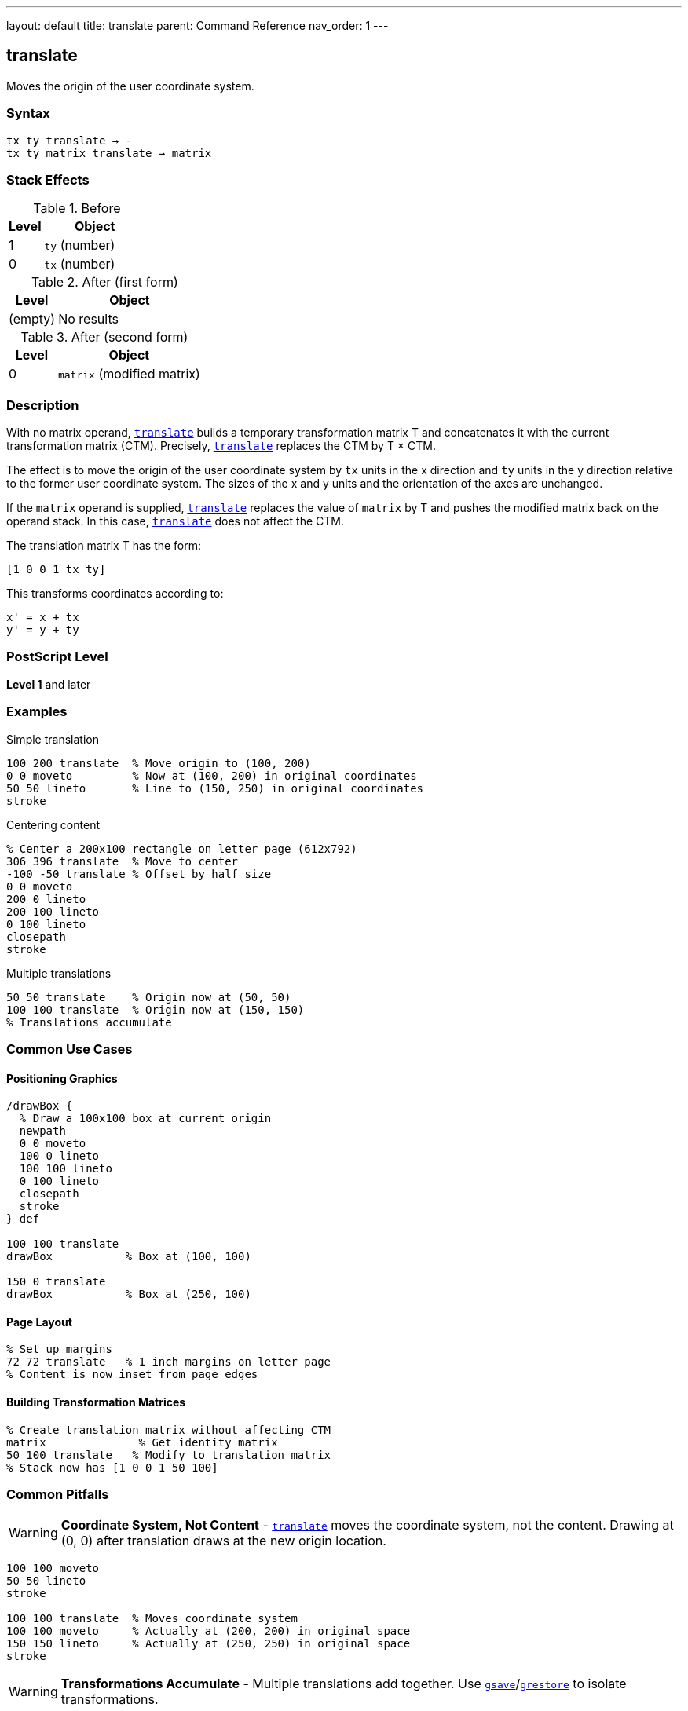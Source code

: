 ---
layout: default
title: translate
parent: Command Reference
nav_order: 1
---

== translate

Moves the origin of the user coordinate system.

=== Syntax

----
tx ty translate → -
tx ty matrix translate → matrix
----

=== Stack Effects

.Before
[cols="1,3"]
|===
| Level | Object

| 1
| `ty` (number)

| 0
| `tx` (number)
|===

.After (first form)
[cols="1,3"]
|===
| Level | Object

| (empty)
| No results
|===

.After (second form)
[cols="1,3"]
|===
| Level | Object

| 0
| `matrix` (modified matrix)
|===

=== Description

With no matrix operand, link:/docs/commands/references/translate/[`translate`] builds a temporary transformation matrix T and concatenates it with the current transformation matrix (CTM). Precisely, link:/docs/commands/references/translate/[`translate`] replaces the CTM by T × CTM.

The effect is to move the origin of the user coordinate system by `tx` units in the x direction and `ty` units in the y direction relative to the former user coordinate system. The sizes of the x and y units and the orientation of the axes are unchanged.

If the `matrix` operand is supplied, link:/docs/commands/references/translate/[`translate`] replaces the value of `matrix` by T and pushes the modified matrix back on the operand stack. In this case, link:/docs/commands/references/translate/[`translate`] does not affect the CTM.

The translation matrix T has the form:

----
[1 0 0 1 tx ty]
----

This transforms coordinates according to:

----
x' = x + tx
y' = y + ty
----

=== PostScript Level

*Level 1* and later

=== Examples

.Simple translation
[source,postscript]
----
100 200 translate  % Move origin to (100, 200)
0 0 moveto         % Now at (100, 200) in original coordinates
50 50 lineto       % Line to (150, 250) in original coordinates
stroke
----

.Centering content
[source,postscript]
----
% Center a 200x100 rectangle on letter page (612x792)
306 396 translate  % Move to center
-100 -50 translate % Offset by half size
0 0 moveto
200 0 lineto
200 100 lineto
0 100 lineto
closepath
stroke
----

.Multiple translations
[source,postscript]
----
50 50 translate    % Origin now at (50, 50)
100 100 translate  % Origin now at (150, 150)
% Translations accumulate
----

=== Common Use Cases

==== Positioning Graphics

[source,postscript]
----
/drawBox {
  % Draw a 100x100 box at current origin
  newpath
  0 0 moveto
  100 0 lineto
  100 100 lineto
  0 100 lineto
  closepath
  stroke
} def

100 100 translate
drawBox           % Box at (100, 100)

150 0 translate
drawBox           % Box at (250, 100)
----

==== Page Layout

[source,postscript]
----
% Set up margins
72 72 translate   % 1 inch margins on letter page
% Content is now inset from page edges
----

==== Building Transformation Matrices

[source,postscript]
----
% Create translation matrix without affecting CTM
matrix              % Get identity matrix
50 100 translate   % Modify to translation matrix
% Stack now has [1 0 0 1 50 100]
----

=== Common Pitfalls

WARNING: *Coordinate System, Not Content* - link:/docs/commands/references/translate/[`translate`] moves the coordinate system, not the content. Drawing at (0, 0) after translation draws at the new origin location.

[source,postscript]
----
100 100 moveto
50 50 lineto
stroke

100 100 translate  % Moves coordinate system
100 100 moveto     % Actually at (200, 200) in original space
150 150 lineto     % Actually at (250, 250) in original space
stroke
----

WARNING: *Transformations Accumulate* - Multiple translations add together. Use link:/docs/commands/references/gsave/[`gsave`]/link:/docs/commands/references/grestore/[`grestore`] to isolate transformations.

[source,postscript]
----
50 50 translate
100 100 translate  % Origin is now at (150, 150), not (100, 100)

% Better approach:
gsave
  100 100 translate
  % Draw content
grestore
% Original coordinate system restored
----

TIP: *Readable Layout Code* - Use link:/docs/commands/references/translate/[`translate`] to establish drawing origins, making code more readable:

[source,postscript]
----
% Clear intent: position then draw
200 300 translate
/drawLogo load exec

% Less clear: pass coordinates everywhere
200 300 /drawLogo load exec
----

=== Error Conditions

[cols="1,3"]
|===
| Error | Condition

| [`rangecheck`]
| Resulting matrix values exceed implementation limits

| [`stackunderflow`]
| Fewer than 2 operands on stack (first form) or fewer than 3 (second form)

| [`typecheck`]
| Operands are not numbers, or matrix operand is not an array
|===

=== Implementation Notes

* Translation is one of the fastest transformations
* The CTM is stored in device space, so very large translation values may lose precision
* Translations do not affect line width, dash patterns, or other graphics state parameters
* The transformation matrix is applied during path construction, not during painting

=== Matrix Mathematics

The translation matrix for link:/docs/commands/references/translate/[`translate`] by (`tx`, `ty`) is:

----
T = [1  0  0  1  tx  ty]
----

Concatenating with the CTM:

----
CTM' = T × CTM
     = [1  0  0  1  tx  ty] × [a  b  c  d  e  f]
     = [a  b  c  d  (a×tx + c×ty + e)  (b×tx + d×ty + f)]
----

=== Performance Considerations

* Very lightweight operation
* No path flattening or other expensive operations
* Can be used frequently without performance concerns
* Matrix operations are optimized in most implementations

=== Transformation Order

Transformations are applied in reverse order of specification:

[source,postscript]
----
translate1 translate2 translate3
% Applied as: translate3(translate2(translate1(point)))
----

This is because each transformation modifies the CTM by left-multiplication.

=== See Also

* link:/docs/commands/references/scale/[`scale`] - Change unit size
* link:/docs/commands/references/rotate/[`rotate`] - Rotate coordinate axes
* link:/docs/commands/references/concat/[`concat`] - Concatenate arbitrary matrix
* link:/docs/commands/references/setmatrix/[`setmatrix`] - Replace CTM directly
* link:/docs/commands/references/currentmatrix/[`currentmatrix`] - Get current CTM
* link:/docs/commands/references/gsave/[`gsave`] - Save graphics state
* link:/docs/commands/references/grestore/[`grestore`] - Restore graphics state